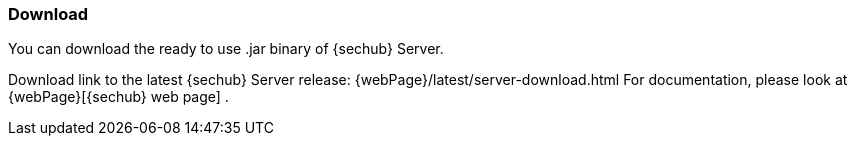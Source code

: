 // SPDX-License-Identifier: MIT

=== Download

You can download the ready to use .jar binary of {sechub} Server.

Download link to the latest {sechub} Server release: {webPage}/latest/server-download.html
For documentation, please look at {webPage}[{sechub} web page] .
